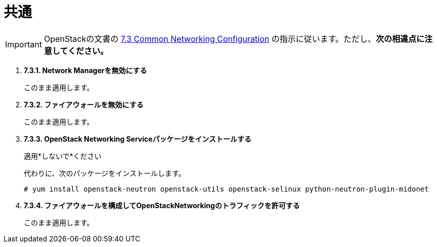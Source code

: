 = 共通

[IMPORTANT]
OpenStackの文書の
https://access.redhat.com/documentation/en-US/Red_Hat_Enterprise_Linux_OpenStack_Platform/6/html/Deploying_OpenStack_Learning_Environments/sect-Common_Networking_Configuration.html[7.3 Common Networking Configuration]
の指示に従います。ただし、*次の相違点に注意してください。*

. *7.3.1. Network Managerを無効にする*
+
====
このまま適用します。
====

. *7.3.2. ファイアウォールを無効にする*
+
====
このまま適用します。
====

. *7.3.3. OpenStack Networking Serviceパッケージをインストールする*
+
====
適用*しないで*ください

代わりに、次のパッケージをインストールします。

[source]
----
# yum install openstack-neutron openstack-utils openstack-selinux python-neutron-plugin-midonet
----
====

. *7.3.4. ファイアウォールを構成してOpenStackNetworkingのトラフィックを許可する*
+
====
このまま適用します。
====
